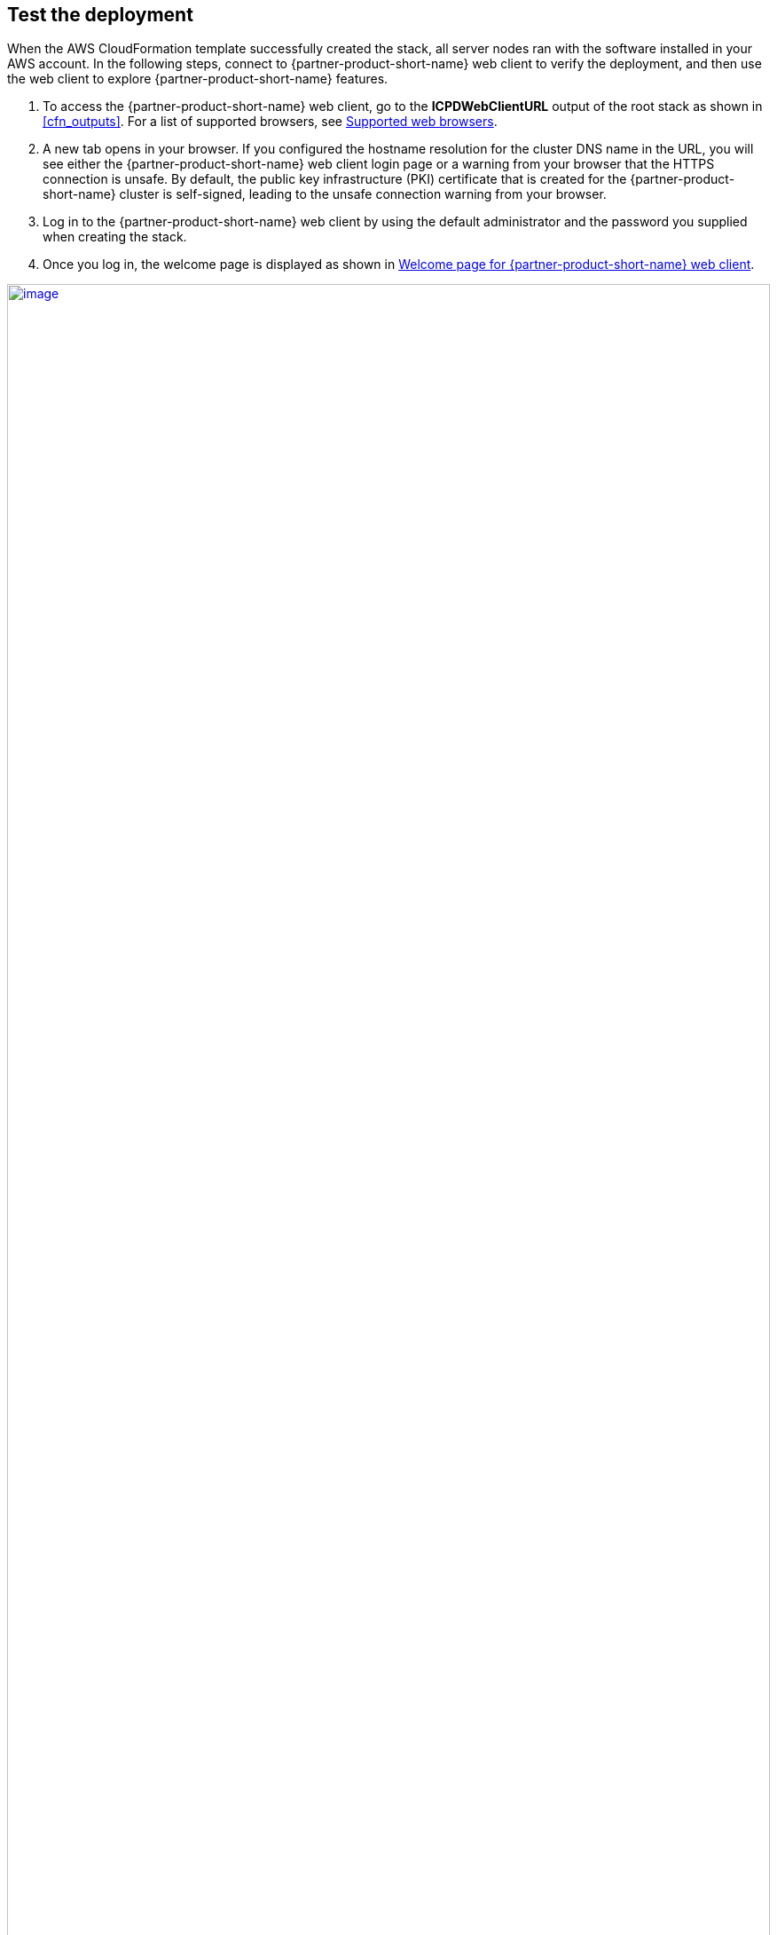 // Add steps as necessary for accessing the software, post-configuration, and testing. Don’t include full usage instructions for your software, but add links to your product documentation for that information.
//Should any sections not be applicable, remove them

== Test the deployment
When the AWS CloudFormation template successfully created the stack, all server nodes ran with the software installed in your AWS account. In the following steps, connect to {partner-product-short-name} web client to verify the deployment, and then use the web client to explore {partner-product-short-name} features.

.  To access the {partner-product-short-name} web client, go to the *ICPDWebClientURL* output of the root stack as shown in <<cfn_outputs>>. For a list of supported browsers, see
https://www.ibm.com/support/producthub/icpdata/docs/content/SSQNUZ_current/cpd/plan/rhos-reqs.html#rhos-reqs__web[Supported web browsers].
.  A new tab opens in your browser. If you configured the hostname resolution for the cluster DNS name in the URL, you will see either the {partner-product-short-name} web client login page or a warning from your browser that the HTTPS connection is unsafe. By default, the public key infrastructure (PKI) certificate that is created for the {partner-product-short-name} cluster is self-signed, leading to the unsafe connection warning from your browser.
.  Log in to the {partner-product-short-name} web client by using the default administrator and the password you supplied when creating the stack.
.  Once you log in, the welcome page is displayed as shown in <<cpdwelcomepage>>.

:xrefstyle: short
[#cpdwelcomepage]
.Welcome page for {partner-product-short-name} web client
[link=images/image8.png]
image::../images/image8.png[image,width=100%,height=100%]

For resources on platform features and capabilities, see the https://docs-icpdata.mybluemix.net/home[{partner-product-short-name} product hub^]. To understand its capabilities, see the https://docs-icpdata.mybluemix.net/resources[video tutorials^].

== Post deployment steps
// If Post-deployment steps are required, add them here. If not, remove the heading

=== Manage your cluster using the OpenShift Console
To access the {partner-product-short-name} web client, go to the *OpenShiftUI* output of the root stack.

The default OpenShift administrator name is *kubeadmin.* The password can be obtained from the OpenShiftSecret resource.

:xrefstyle: short
[#ocpsecret]
.OpenShift secret resource
[link=images/image9.png]
image::../images/image9.png[image,width=100%,height=100%]

You can retrieve the secret value by choosing *Retrieve secret value*, as shown. Use the OpenShift console administrative password.

:xrefstyle: short
[#ocppassword]
.Retrieve secret value for console password
[link=images/image10.png]
image::../images/image10.png[image,width=100%,height=100%]


==== (Optional) Provide boot-node SSH access

The boot-node instance is used for certain command-line cluster administration tasks, such as adding compute nodes. SSH access to the boot node is required for some cluster administrators.

After deployment, you only have access to the boot node. Provide the workstation IP address CIDR as the value of the `BootNodeSecurityGroup` rule.

This section describes the steps to modify the `BootNodeSecurityGroup` inbound rules.

Note: These steps assume access to the AWS CloudFormation console for the {partner-product-name} deployment.

.  In the list of stacks created viewing the nested stacks, choose the *CloudPakDataStack* stack.
+
:xrefstyle: short
[#ocpstack]
.OpenShift stack
[link=images/image11.png]
image::../images/image11.png[image,width=100%,height=100%]
+
.  In the stack window, choose the *Resources* tab, and choose *BootnodeSecurityGroup*.
+
:xrefstyle: short
[#bootnodeSG]
.Boot node security group
[link=images/image12.png]
image::../images/image12.png[image,width=100%,height=100%]
+
. The security group window displays the ingress rules. On the *Inbound* tab, choose *Edit* to bring up the rule editor.
+
:xrefstyle: short
[#inboundrules]
.Editing inbound rules
[link=images/image13.png]
image::../images/image13.png[image,width=100%,height=100%]
+
.  Choose *Add rule*, and fill in the rule details. Add the network CIDR for the group of IP addresses that you want to permit SSH access to the boot nodes. To allow any IP address, use 0.0.0.0/0.
+
:xrefstyle: short
[#inboundruledetails]
.Supplying rule details
[link=images/image14.png]
image::../images/image14.png[image,width=100%,height=100%]

=== Accessing the control plane through the boot node

To use SSH access on the OpenShift cluster instances via the bastion host, use SSH agent forwarding, as in the following bash instructions.

.  Run the command ssh-add -K <your-key.pem> to store the key in your keychain. On Linux, you must omit the -K flag.
.  Retrieve the hostname of the boot node from the Amazon EC2 console.
+
:xrefstyle: short
[#bootnodename]
.Hostname of the boot node
[link=images/image15.png]
image::../images/image15.png[image,width=100%,height=100%]
+
.  To log in to the bastion host, run ssh -A ec2-user@<bootnode-host-name>.
.  Run sudo to become root:
+
```
$ sudo -s
```
+
.  To authenticate, run oc login with OpenShift and then oc get pods. Verify that the services are running.
+
```
$ oc login
$ oc get pods
```

== Best practices for using {partner-product-short-name} on AWS
// Provide post-deployment best practices for using the technology on AWS, including considerations such as migrating data, backups, ensuring high performance, high availability, etc. Link to software documentation for detailed information.

=== Scale up your cluster by adding compute nodes

.  Run `oc nodes` to get the current list of nodes.
.  Run `oc get machineset -n openshift-machine-api` to get the machine sets for each Availability Zone.
+
:xrefstyle: short
[#machinesets]
.Machinesets output
[link=images/image16.png]
image::../images/image16.png[image,width=566,height=84]
+
.  From the list returned in the previous command, choose the machine set to scale up.
.  Edit the machine set, and update the replica count.
+
```
oc edit machineset cluster-us1-cpd-f6p2l-worker-us-east-1a -n openshift-machine-api
```
+
:xrefstyle: short
[#editmachineset]
.Edit Machineset
[link=images/image17.png]
image::../images/image17.png[image,width=567,height=182]
+
.  An AWS instance is created and desired count and current count are updated to the replica value.
.  After a few minutes, once the node joins the cluster, the available count is updated to the replica value.

NOTE: If you choose to scale down your cluster or reduce the number of compute nodes, there is a risk of the cluster becoming unstable because pods must be rescheduled. Scaling down the worker nodes is not a recommended option.

The cluster auto scaler can overrule scaling activity to maintain the required threshold.

=== {partner-product-short-name} services

For more information about available services for {partner-product-short-name}, see https://www.ibm.com/support/producthub/icpdata/docs/content/SSQNUZ_current/cpd/svc/services.html[IBM services in the catalog^].

:xrefstyle: short
[#serviceCatalog]
.Services catalog page in {partner-product-short-name}
[link=images/image18.png]
image::../images/image18.png[image,width=592,height=284]

As part of the Quick Start installation, the control plane is installed by default, and the following services can be enabled while creating the stack:

* Watson Studio
* Watson Knowledge Catalog
* Watson Machine Learning
* Data Virtualization
* Watson OpenScale
* Cognos Dashboards Embedded
* Analytics Engine for Apache Spark

==== System requirements for each service

[cols=",,",options="header",]
|====================================================
|Service name |CPU cores(vCPUs) |Memory
|Watson Studio Local (non-HA) |12 |48 GB
|Watson Knowledge Catalog (small, non-HA) |26 |104 GB
|Watson Machine Learning (small) |16 |64 GB
|Data Virtualization (small) |16 |64 GB
|Watson OpenScale (small, includes WML) |30 |120 GB
|Spark Engine |7 |28 GB
|Cognos Dashboard Engine |4 |16 GB
|====================================================

==== Install a service

. Log in to your boot-node server as mentioned in link:#accessing-the-control-plane-through-the-boot-node[access section].
.  Change to the install directory.
.  Run `$ cd /ibm`.
.  Run the following commands.
+
```
$ ./cpd-linux adm -r ./repo.yaml -a <Service Name> -n <Project Name> --apply

$ ./cpd-linux -c <Storage Class> -r ./repo.yaml -a lite -n <Project Name> --transfer-image-to $(oc get route -n openshift-image-registry | tail -1| awk '\{print $2}')/<Project Name> --target-registry-username $(oc whoami | sed 's/://g') --target-registry-password $( oc serviceaccounts get-token cpdtoken) --cluster-pull-prefix image-registry.openshift-image-registry.svc:5000/<Project Name> -o override.yaml --insecure-skip-tls-verify
```
For information about other available services, see the https://www.ibm.com/support/producthub/icpdata/docs/content/SSQNUZ_current/cpd/svc/services.html[{partner-product-short-name} Service Catalog^].

== Other useful information
//Provide any other information of interest to users, especially focusing on areas where AWS or cloud usage differs from on-premises usage.

=== Limitations
* For the list of supported versions, see the {partner-product-short-name} version (ICPDVersion) parameter in link:#_parameter_reference[Parameter reference] section.
* The only browsers supported are Google Chrome (version 60 or higher) and Mozilla Firefox (version 54 or higher).
* Deploying a {partner-product-short-name} cluster with dedicated infrastructure nodes is not currently supported.
* Review the https://www.ibm.com/support/producthub/icpdata/docs/content/SSQNUZ_current/cpd/overview/known-issues.html[known issues and limitations^] for {partner-product-short-name}.
